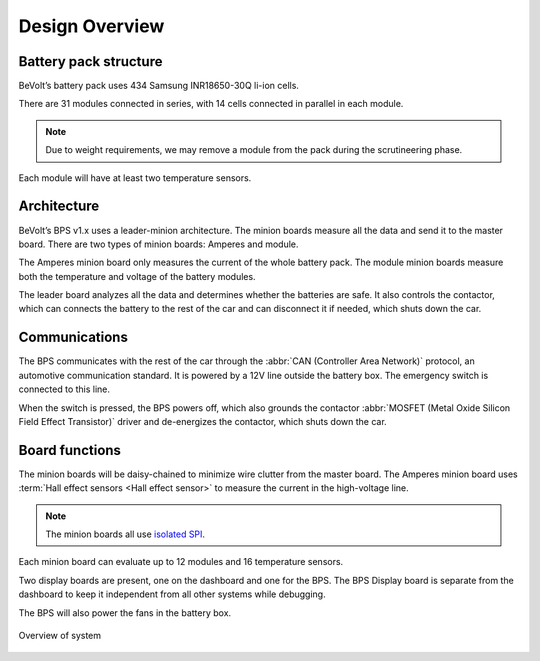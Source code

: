 ******************
Design Overview
******************

Battery pack structure
======================

BeVolt’s battery pack uses 434 Samsung INR18650-30Q li-ion cells.

There are 31 modules connected in series, with 14 cells connected in parallel in each module. 

.. note::
  Due to weight requirements, we may remove a module from the pack during the scrutineering phase. 
  
Each module will have at least two temperature sensors.

Architecture
============

BeVolt’s BPS v1.x uses a leader-minion architecture. The minion boards measure all the data and send it to the master board. 
There are two types of minion boards: Amperes and module. 

The Amperes minion board only measures the current of the whole battery pack. The module minion boards measure both the temperature and voltage of the battery modules. 

The leader board analyzes all the data and determines whether the batteries are safe. 
It also controls the contactor, which can connects the battery to the rest of the car and can disconnect it if needed, which shuts down the car.

Communications
==============

The BPS communicates with the rest of the car through the :abbr:`CAN (Controller Area Network)` protocol, an automotive communication standard. 
It is powered by a 12V line outside the battery box. The emergency switch is connected to this line.

When the switch is pressed, the BPS powers off, which also grounds the contactor :abbr:`MOSFET (Metal Oxide Silicon Field Effect Transistor)` driver and de-energizes the contactor, 
which shuts down the car.

Board functions
===============

The minion boards will be daisy-chained to minimize wire clutter from the master board. 
The Amperes minion board uses :term:`Hall effect sensors <Hall effect sensor>` to measure the current in the high-voltage line. 

.. note::
  The minion boards all use `isolated SPI <https://www.analog.com/en/products/interface-isolation/isolation/spisolator.html>`_. 
.. 

Each minion board can evaluate up to 12 modules and 16 temperature sensors.

Two display boards are present, one on the dashboard and one for the BPS. 
The BPS Display board is separate from the dashboard to keep it independent from all other systems while debugging.

The BPS will also power the fans in the battery box.

.. figure:: ../_static/system_overview.png
   :align: center

   Overview of system
